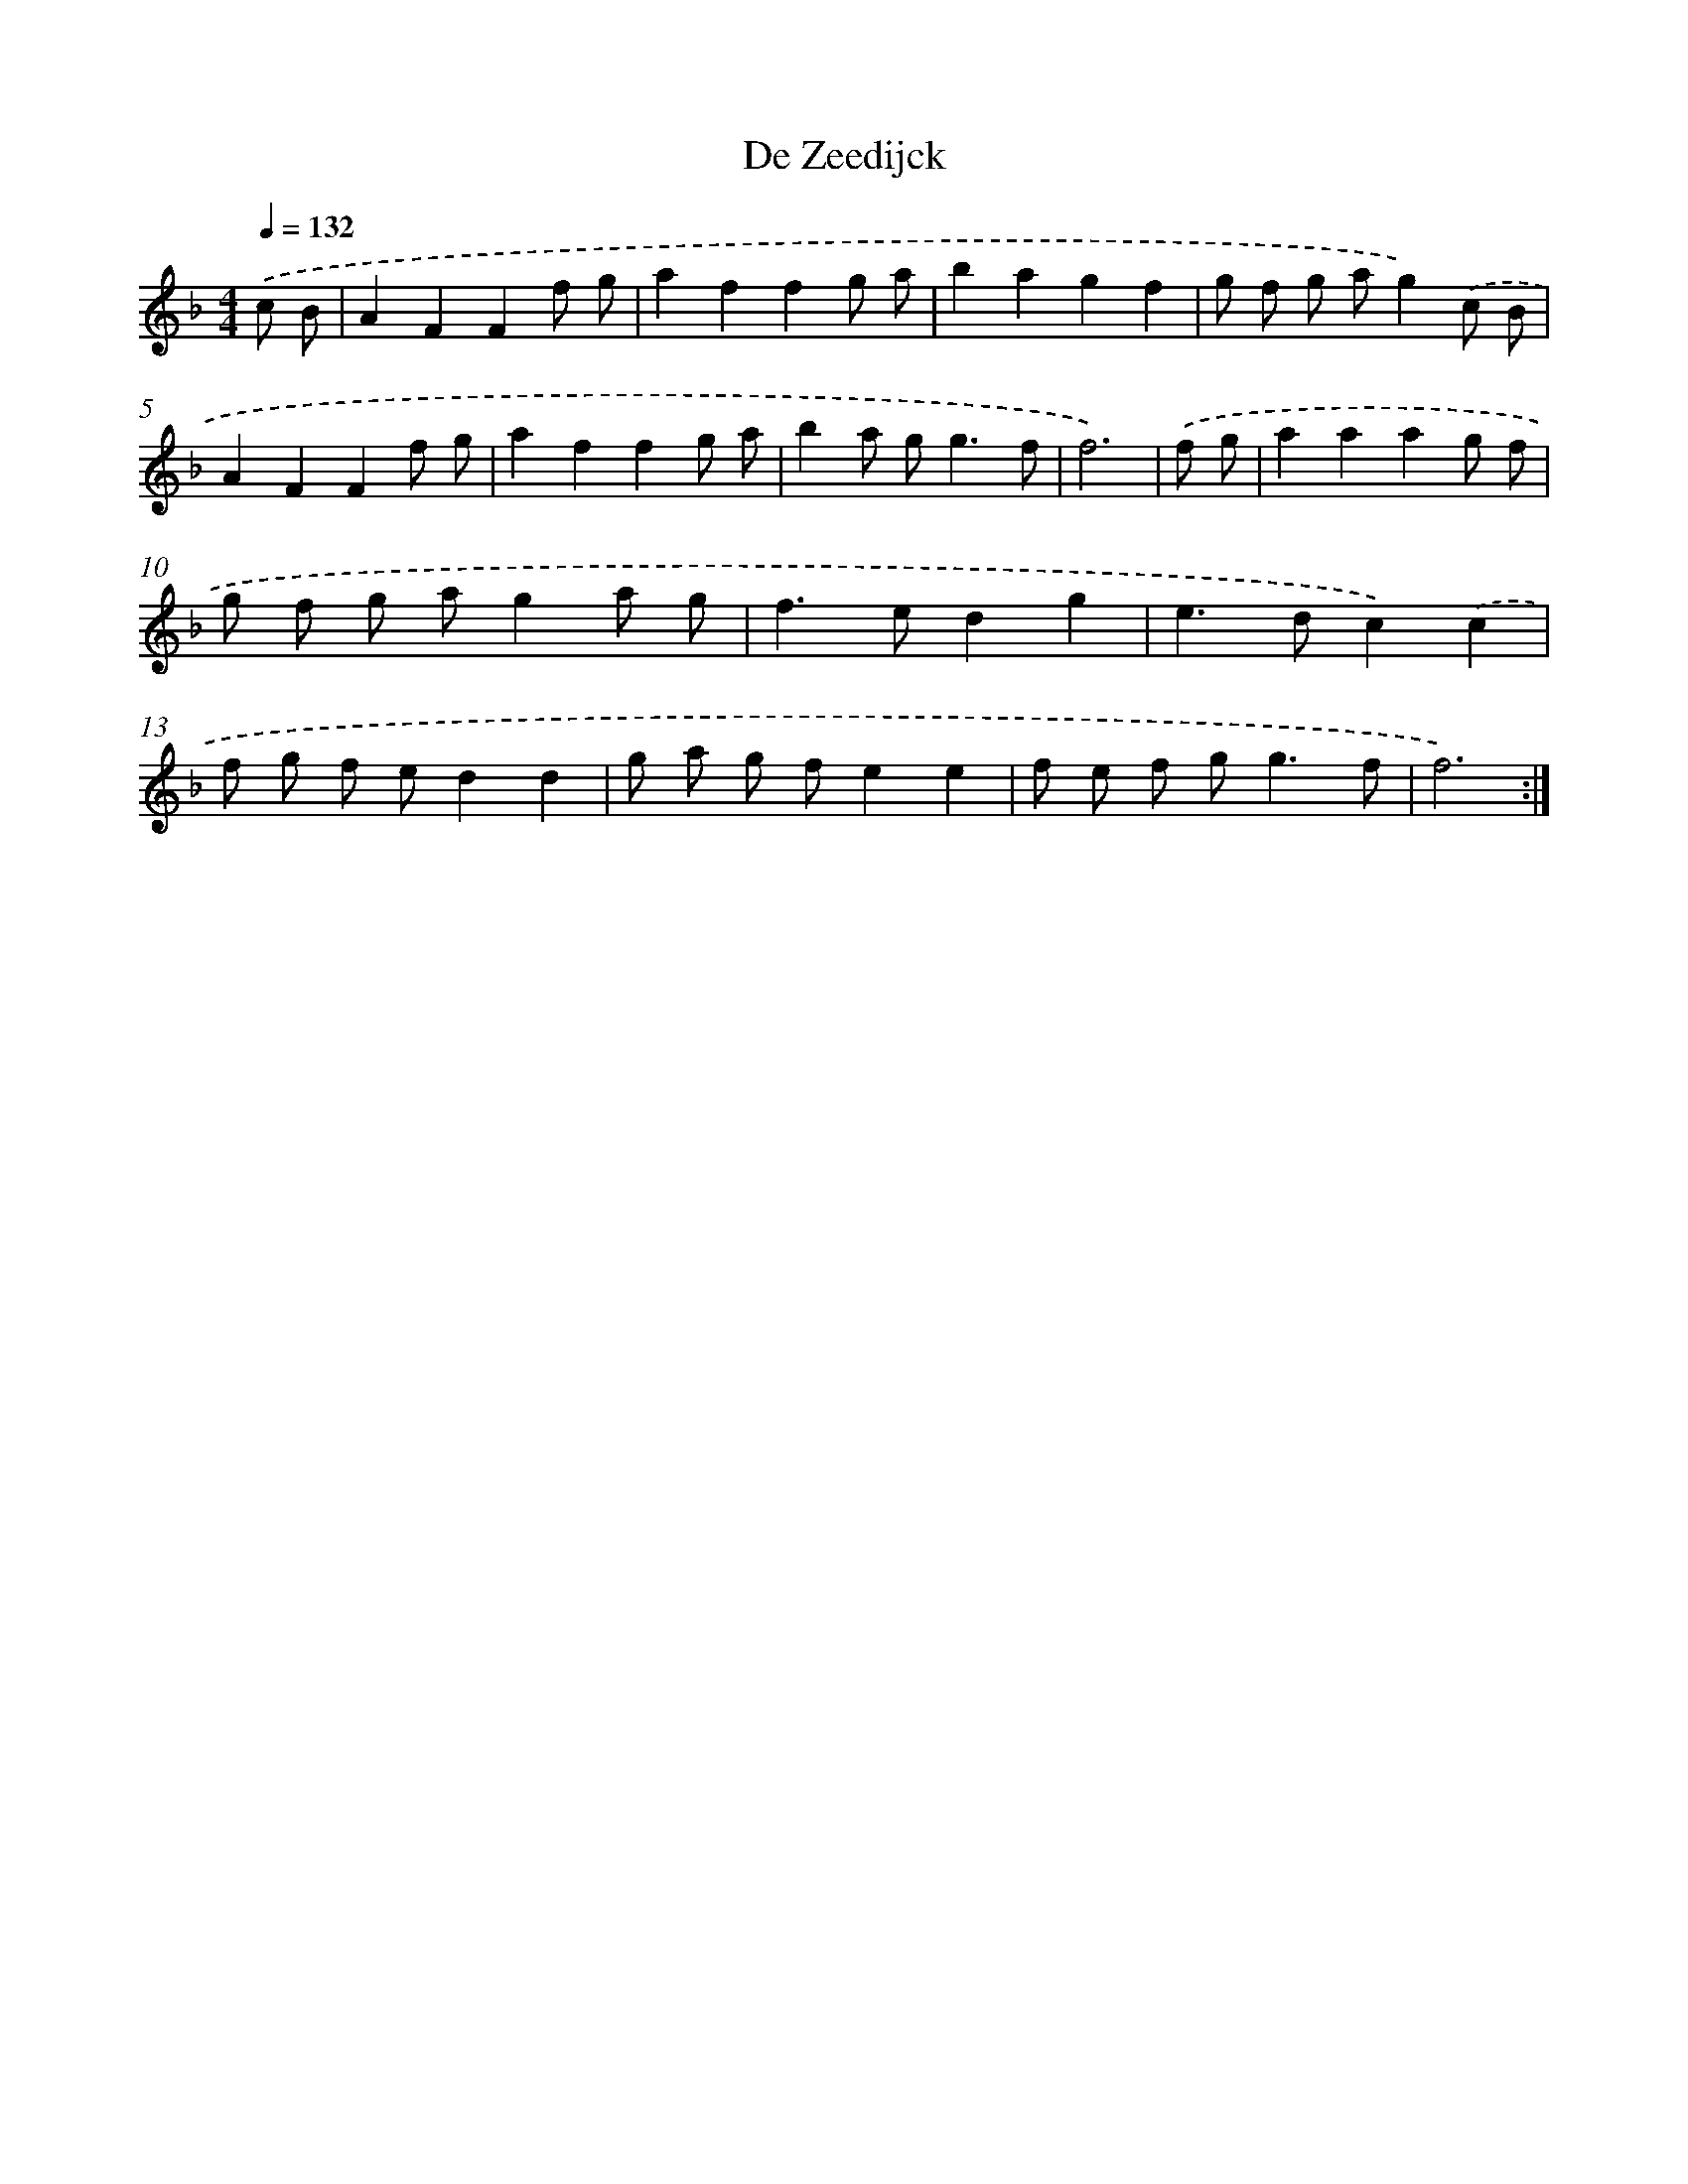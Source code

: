 X: 17533
T: De Zeedijck
%%abc-version 2.0
%%abcx-abcm2ps-target-version 5.9.1 (29 Sep 2008)
%%abc-creator hum2abc beta
%%abcx-conversion-date 2018/11/01 14:38:14
%%humdrum-veritas 3166927150
%%humdrum-veritas-data 1503738704
%%continueall 1
%%barnumbers 0
L: 1/8
M: 4/4
Q: 1/4=132
K: F clef=treble
.('c B [I:setbarnb 1]|
A2F2F2f g |
a2f2f2g a |
b2a2g2f2 |
g f g ag2).('c B |
A2F2F2f g |
a2f2f2g a |
b2a g2<g2f |
f6) |
.('f g [I:setbarnb 9]|
a2a2a2g f |
g f g ag2a g |
f2>e2d2g2 |
e2>d2c2).('c2 |
f g f ed2d2 |
g a g fe2e2 |
f e f g2<g2f |
f6) :|]
